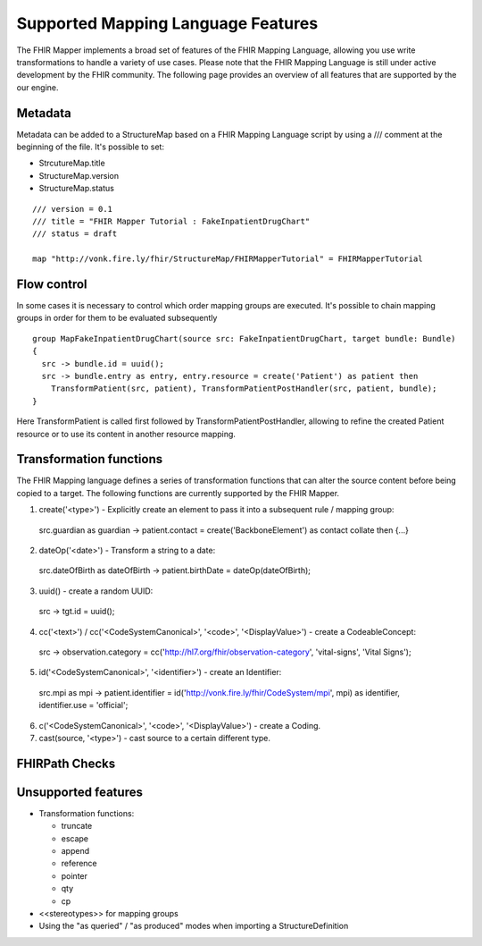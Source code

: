===================================
Supported Mapping Language Features
===================================

The FHIR Mapper implements a broad set of features of the FHIR Mapping Language, allowing you use write transformations to handle a variety of use cases. Please note that the FHIR Mapping Language is still under active development by the FHIR community. The following page provides an overview of all features that are supported by the our engine.

Metadata
-------------
Metadata can be added to a StructureMap based on a FHIR Mapping Language script by using a /// comment at the beginning of the file. It's possible to set:

- StrcutureMap.title
- StructureMap.version
- StructureMap.status

::

  /// version = 0.1
  /// title = "FHIR Mapper Tutorial : FakeInpatientDrugChart"
  /// status = draft

  map "http://vonk.fire.ly/fhir/StructureMap/FHIRMapperTutorial" = FHIRMapperTutorial


Flow control
-------------
In some cases it is necessary to control which order mapping groups are executed. It's possible to chain mapping groups in order for them to be evaluated subsequently ::

  group MapFakeInpatientDrugChart(source src: FakeInpatientDrugChart, target bundle: Bundle)
  {
    src -> bundle.id = uuid();
    src -> bundle.entry as entry, entry.resource = create('Patient') as patient then
      TransformPatient(src, patient), TransformPatientPostHandler(src, patient, bundle);
  }

Here TransformPatient is called first followed by TransformPatientPostHandler, allowing to refine the created Patient resource or to use its content in another resource mapping.

Transformation functions
------------------------
The FHIR Mapping language defines a series of transformation functions that can alter the source content before being copied to a target. The following functions are currently supported by the FHIR Mapper.

1. create('<type>') - Explicitly create an element to pass it into a subsequent rule / mapping group::
  
  src.guardian as guardian -> patient.contact = create('BackboneElement') as contact collate then {...}

2. dateOp('<date>') - Transform a string to a date::

  src.dateOfBirth as dateOfBirth -> patient.birthDate = dateOp(dateOfBirth);

3. uuid() - create a random UUID: ::

  src -> tgt.id = uuid();

4. cc('<text>') / cc('<CodeSystemCanonical>', '<code>', '<DisplayValue>') - create a CodeableConcept: ::

  src -> observation.category = cc('http://hl7.org/fhir/observation-category', 'vital-signs', 'Vital Signs');
  
5. id('<CodeSystemCanonical>', '<identifier>') - create an Identifier: ::

  src.mpi as mpi -> patient.identifier = id('http://vonk.fire.ly/fhir/CodeSystem/mpi', mpi) as identifier, identifier.use = 'official';

6. c('<CodeSystemCanonical>', '<code>', '<DisplayValue>') - create a Coding.

7. cast(source, '<type>') - cast source to a certain different type.

FHIRPath Checks
------------------------

Unsupported features
------------------------

- Transformation functions:

  - truncate
  - escape
  - append
  - reference
  - pointer
  - qty
  - cp
  
- <<stereotypes>> for mapping groups
- Using the "as queried" / "as produced" modes when importing a StructureDefinition
